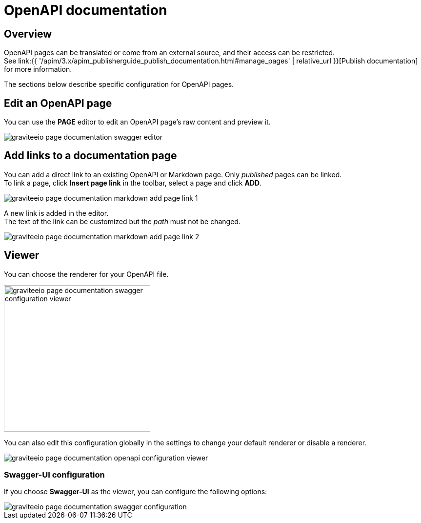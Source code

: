 = OpenAPI documentation
:page-sidebar: apim_3_x_sidebar
:page-permalink: apim/3.x/apim_publisherguide_publish_documentation_openapi.html
:page-folder: apim/user-guide/publisher
:page-layout: apim3x

== Overview

OpenAPI pages can be translated or come from an external source, and their access can be restricted. +
See link:{{ '/apim/3.x/apim_publisherguide_publish_documentation.html#manage_pages' | relative_url }}[Publish documentation] for more information.

The sections below describe specific configuration for OpenAPI pages.

== Edit an OpenAPI page

You can use the *PAGE* editor to edit an OpenAPI page's raw content and preview it.

image::apim/3.x/api-publisher-guide/documentation/graviteeio-page-documentation-swagger-editor.png[]

== Add links to a documentation page
You can add a direct link to an existing OpenAPI or Markdown page. Only _published_ pages can be linked. +
To link a page, click *Insert page link* in the toolbar, select a page and click *ADD*.

image::apim/3.x/api-publisher-guide/documentation/graviteeio-page-documentation-markdown-add-page-link-1.png[]

A new link is added in the editor. +
The text of the link can be customized but the _path_ must not be changed.

image::apim/3.x/api-publisher-guide/documentation/graviteeio-page-documentation-markdown-add-page-link-2.png[]

== Viewer
You can choose the renderer for your OpenAPI file.

image::apim/3.x/api-publisher-guide/documentation/graviteeio-page-documentation-swagger-configuration-viewer.png[,300]

You can also edit this configuration globally in the settings to change your default renderer or disable a renderer.

image::apim/3.x/api-publisher-guide/documentation/graviteeio-page-documentation-openapi-configuration-viewer.png[]

=== Swagger-UI configuration

If you choose *Swagger-UI* as the viewer, you can configure the following options:

image::apim/3.x/api-publisher-guide/documentation/graviteeio-page-documentation-swagger-configuration.png[]
